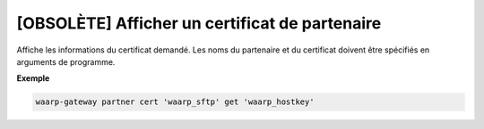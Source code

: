 ===============================================
[OBSOLÈTE] Afficher un certificat de partenaire
===============================================

.. program:: waarp-gateway partner cert get

Affiche les informations du certificat demandé. Les noms du partenaire et du
certificat doivent être spécifiés en arguments de programme.

**Exemple**

.. code-block:: shell

   waarp-gateway partner cert 'waarp_sftp' get 'waarp_hostkey'
